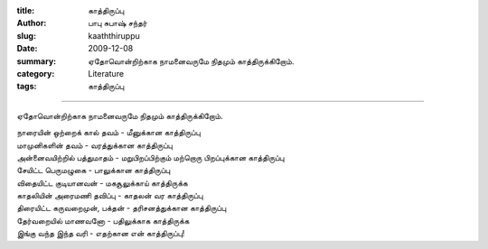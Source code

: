 :title: காத்திருப்பு
:author: பாபு சுபாஷ் சந்தர்
:slug: kaaththiruppu
:date: 2009-12-08
:summary: ஏதோவொன்றிற்காக நாமனைவருமே நிதமும் காத்திருக்கிறோம்.
:category: Literature
:tags: காத்திருப்பு

-------------------------

ஏதோவொன்றிற்காக நாமனைவருமே நிதமும் காத்திருக்கிறோம்.

.. _poem:
.. line-block::

  நாரையின் ஒற்றைக் கால் தவம் - மீனுக்கான காத்திருப்பு
  மாமுனிகளின் தவம் - வரத்துக்கான காத்திருப்பு
  அன்னைவயிற்றில் பத்துமாதம் - மறுபிறப்பிற்கும் மற்றொரு பிறப்புக்கான காத்திருப்பு
  சேயிட்ட பெருமழுகை - பாலுக்கான காத்திருப்பு
  விதையிட்ட குடியானவன் - மகசூலுக்காய்  காத்திருக்க
  காதலியின் அரைமணி தவிப்பு - காதலன் வர காத்திருப்பு
  திரையிட்ட கருவறைமுன், பக்தன் - தரிசனத்துக்கான காத்திருப்பு
  தேர்வறையில் மாணவனோ - பதிலுக்காக காத்திருக்க
  இங்கு வந்த இந்த வரி - எதற்கான என் காத்திருப்பு!
